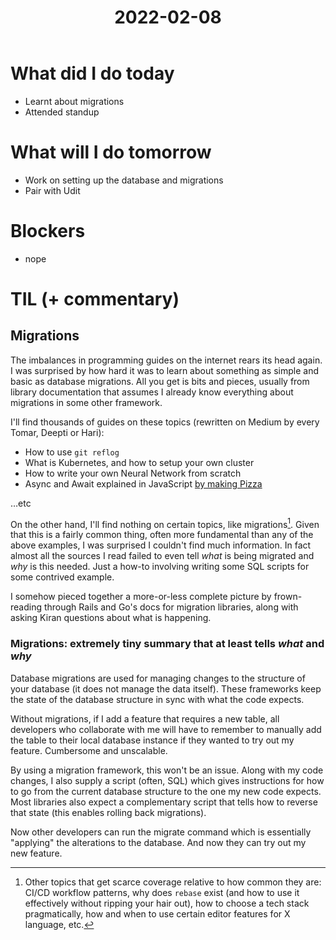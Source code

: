 #+TITLE: 2022-02-08

* What did I do today
- Learnt about migrations
- Attended standup
* What will I do tomorrow
- Work on setting up the database and migrations
- Pair with Udit
* Blockers
- nope
* TIL (+ commentary)
** Migrations
The imbalances in programming guides on the internet rears its head again. I was surprised by how hard it was to learn about something as simple and basic as database migrations. All you get is bits and pieces, usually from library documentation that assumes I already know everything about migrations in some other framework.

I'll find thousands of guides on these topics (rewritten on Medium by every Tomar, Deepti or Hari):
- How to use =git reflog=
- What is Kubernetes, and how to setup your own cluster
- How to write your own Neural Network from scratch
- Async and Await explained in JavaScript [[https://jvns.ca/blog/confusing-explanations/#pattern-3-strained-analogies][by making Pizza]]
...etc

On the other hand, I'll find nothing on certain topics, like migrations[fn:1]. Given that this is a fairly common thing, often more fundamental than any of the above examples, I was surprised I couldn't find much information. In fact almost all the sources I read failed to even tell /what/ is being migrated and /why/ is this needed. Just a how-to involving writing some SQL scripts for some contrived example.

I somehow pieced together a more-or-less complete picture by frown-reading through Rails and Go's docs for migration libraries, along with asking Kiran questions about what is happening.

[fn:1] Other topics that get scarce coverage relative to how common they are: CI/CD workflow patterns, why does =rebase= exist (and how to use it effectively without ripping your hair out), how to choose a tech stack pragmatically, how and when to use certain editor features for X language, etc.

*** Migrations: extremely tiny summary that at least tells /what/ and /why/
Database migrations are used for managing changes to the structure of your database (it does not manage the data itself). These frameworks keep the state of the database structure in sync with what the code expects.

Without migrations, if I add a feature that requires a new table, all developers who collaborate with me will have to remember to manually add the table to their local database instance if they wanted to try out my feature. Cumbersome and unscalable.

By using a migration framework, this won't be an issue. Along with my code changes, I also supply a script (often, SQL) which gives instructions for how to go from the current database structure to the one my new code expects. Most libraries also expect a complementary script that tells how to reverse that state (this enables rolling back migrations).

Now other developers can run the migrate command which is essentially "applying" the alterations to the database. And now they can try out my new feature.
